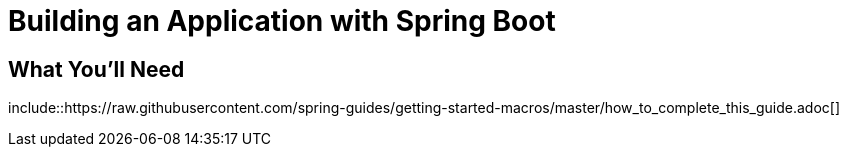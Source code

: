 = Building an Application with Spring Boot
:project_id: gs-spring-boot
:java_version: 1.8
:uri-content-macros: https://raw.githubusercontent.com/spring-guides/getting-started-macros/master
:initial: /initial
:complete: /complete

== What You'll Need

\include::{uri-content-macros}/how_to_complete_this_guide.adoc[]
